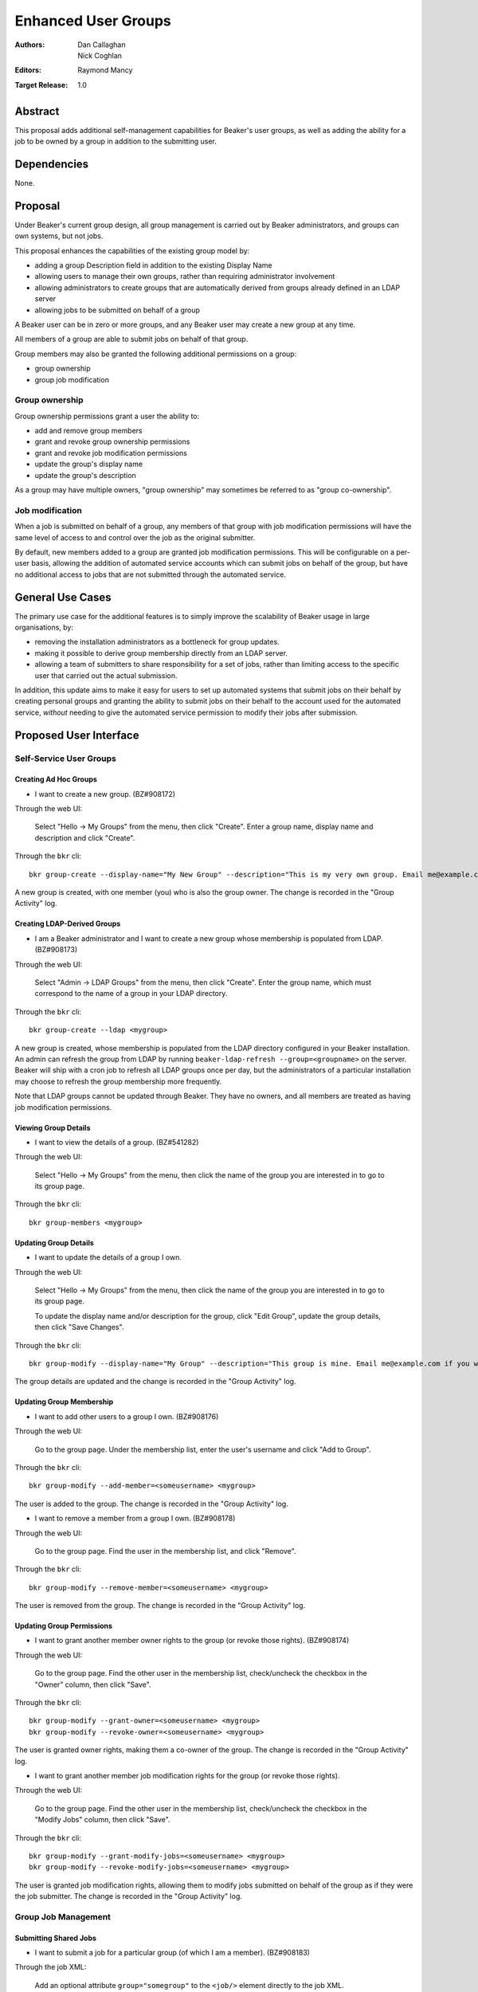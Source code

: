 .. _proposal-enhanced-user-groups:

Enhanced User Groups
====================

:Authors: Dan Callaghan, Nick Coghlan
:Editors: Raymond Mancy
:Target Release: 1.0


Abstract
--------

This proposal adds additional self-management capabilities for Beaker's
user groups, as well as adding the ability for a job to be owned by a group
in addition to the submitting user.


Dependencies
------------

None.


Proposal
--------

Under Beaker's current group design, all group management is carried out
by Beaker administrators, and groups can own systems, but not jobs.

This proposal enhances the capabilities of the existing group model by:

* adding a group Description field in addition to the existing Display Name
* allowing users to manage their own groups, rather than requiring
  administrator involvement
* allowing administrators to create groups that are automatically derived
  from groups already defined in an LDAP server
* allowing jobs to be submitted on behalf of a group

A Beaker user can be in zero or more groups, and any Beaker user may
create a new group at any time.

All members of a group are able to submit jobs on behalf of that group.

Group members may also be granted the following additional permissions
on a group:

* group ownership
* group job modification


Group ownership
~~~~~~~~~~~~~~~

Group ownership permissions grant a user the ability to:

* add and remove group members
* grant and revoke group ownership permissions
* grant and revoke job modification permissions
* update the group's display name
* update the group's description

As a group may have multiple owners, "group ownership" may sometimes
be referred to as "group co-ownership".


Job modification
~~~~~~~~~~~~~~~~

When a job is submitted on behalf of a group, any members of that group
with job modification permissions will have the same level of access to
and control over the job as the original submitter.

By default, new members added to a group are granted job modification
permissions. This will be configurable on a per-user basis, allowing the
addition of automated service accounts which can submit jobs on behalf
of the group, but have no additional access to jobs that are not
submitted through the automated service.


General Use Cases
-----------------

The primary use case for the additional features is to simply improve the
scalability of Beaker usage in large organisations, by:

* removing the installation administrators as a bottleneck for group updates.
* making it possible to derive group membership directly from an LDAP
  server.
* allowing a team of submitters to share responsibility for a set of jobs,
  rather than limiting access to the specific user that carried out the
  actual submission.

In addition, this update aims to make it easy for users to set up automated
systems that submit jobs on their behalf by creating personal groups and
granting the ability to submit jobs on their behalf to the account used
for the automated service, *without* needing to give the automated service
permission to modify their jobs after submission.


Proposed User Interface
-----------------------

Self-Service User Groups
~~~~~~~~~~~~~~~~~~~~~~~~

Creating Ad Hoc Groups
^^^^^^^^^^^^^^^^^^^^^^

* I want to create a new group. (BZ#908172)

Through the web UI:

   Select "Hello -> My Groups" from the menu, then click "Create". Enter
   a group name, display name and description and click "Create".

Through the ``bkr`` cli::

   bkr group-create --display-name="My New Group" --description="This is my very own group. Email me@example.com if you want to be included." <mynewgroup>

A new group is created, with one member (you) who is also the group owner.
The change is recorded in the "Group Activity" log.


Creating LDAP-Derived Groups
^^^^^^^^^^^^^^^^^^^^^^^^^^^^

* I am a Beaker administrator and I want to create a new group whose
  membership is populated from LDAP. (BZ#908173)

Through the web UI:

   Select "Admin -> LDAP Groups" from the menu, then click "Create". Enter
   the  group name, which must correspond to the name of a group in your
   LDAP directory.

Through the ``bkr`` cli::

   bkr group-create --ldap <mygroup>

A new group is created, whose membership is populated from the LDAP
directory configured in your Beaker installation. An admin can refresh the
group from LDAP by running ``beaker-ldap-refresh --group=<groupname>``
on the server. Beaker will ship with a cron job to refresh all LDAP groups
once per day, but the administrators of a particular installation may
choose to refresh the group membership more frequently.

Note that LDAP groups cannot be updated through Beaker. They have no
owners, and all members are treated as having job modification permissions.


Viewing Group Details
^^^^^^^^^^^^^^^^^^^^^

* I want to view the details of a group. (BZ#541282)

Through the web UI:

   Select "Hello -> My Groups" from the menu, then click the name of the
   group you are interested in to go to its group page.

Through the ``bkr`` cli::

   bkr group-members <mygroup>


Updating Group Details
^^^^^^^^^^^^^^^^^^^^^^

* I want to update the details of a group I own.

Through the web UI:

   Select "Hello -> My Groups" from the menu, then click the name of the
   group you are interested in to go to its group page.

   To update the display name and/or description for the group, click
   "Edit Group", update the group details, then click "Save Changes".

Through the ``bkr`` cli::

   bkr group-modify --display-name="My Group" --description="This group is mine. Email me@example.com if you want to be included." <mynewgroup>

The group details are updated and the change is recorded in the
"Group Activity" log.


Updating Group Membership
^^^^^^^^^^^^^^^^^^^^^^^^^

* I want to add other users to a group I own. (BZ#908176)

Through the web UI:

   Go to the group page. Under the membership list, enter the user's
   username and click "Add to Group".

Through the ``bkr`` cli::

   bkr group-modify --add-member=<someusername> <mygroup>

The user is added to the group. The change is recorded in the
"Group Activity" log.

* I want to remove a member from a group I own. (BZ#908178)

Through the web UI:

   Go to the group page. Find the user in the membership list, and click "Remove".

Through the ``bkr`` cli::

   bkr group-modify --remove-member=<someusername> <mygroup>

The user is removed from the group. The change is recorded in the
"Group Activity" log.


Updating Group Permissions
^^^^^^^^^^^^^^^^^^^^^^^^^^

* I want to grant another member owner rights to the group (or revoke
  those rights). (BZ#908174)

Through the web UI:

   Go to the group page. Find the other user in the membership list,
   check/uncheck the checkbox in the "Owner" column, then click "Save".

Through the ``bkr`` cli::

   bkr group-modify --grant-owner=<someusername> <mygroup>
   bkr group-modify --revoke-owner=<someusername> <mygroup>

The user is granted owner rights, making them a co-owner of the group.
The change is recorded in the "Group Activity" log.

* I want to grant another member job modification rights for the group (or
  revoke those rights).

Through the web UI:

   Go to the group page. Find the other user in the membership list,
   check/uncheck the checkbox in the "Modify Jobs" column, then click
   "Save".

Through the ``bkr`` cli::

   bkr group-modify --grant-modify-jobs=<someusername> <mygroup>
   bkr group-modify --revoke-modify-jobs=<someusername> <mygroup>

The user is granted job modification rights, allowing them to modify jobs
submitted on behalf of the group as if they were the job submitter.
The change is recorded in the "Group Activity" log.


Group Job Management
~~~~~~~~~~~~~~~~~~~~

Submitting Shared Jobs
^^^^^^^^^^^^^^^^^^^^^^

* I want to submit a job for a particular group (of which I am a member).
  (BZ#908183)

Through the job XML:

  Add an optional attribute ``group="somegroup"`` to the ``<job/>`` element
  directly to the job XML.

Through the ``bkr`` cli::

  Pass the ``--job-group=somegroup`` option to a workflow command.

The job will be owned by that group and the user that submitted the job.
There can be only one "job-group" per job, thus multiple groups having ownership
of a single job is not possible. All members of the group with job modification
permissions will be able to ack/nack, change priority, edit whiteboard, and
change retention tag.  The root password used in the job will be the group
root password (if one is set), otherwise it will be the root password set in
the preferences of the submitting user. The public SSH keys of all group
members with job modification permissions will be added to
``/root/.ssh/authorized_keys``.


Viewing Shared Jobs
^^^^^^^^^^^^^^^^^^^

* I want to view a list of jobs for all groups of which I am a member.
  (BZ#908185)

The default filter for the "My Jobs" page will include all jobs the user
can manage, including those the user submitted themselves, as well as
those submitted on behalf of a group where the user has job modification
permissions.

* I want to view a list of jobs for a particular group.

Both the "My Jobs" page and the main job list will allow filtering by
the owning group. This will permit users to display jobs owned by
particular groups (whether they are a member of those groups or not), as
well as displaying only the jobs that were not submitted on behalf of a
group at all.


Root Password Configuration
^^^^^^^^^^^^^^^^^^^^^^^^^^^

* I want to set the shared root password to be used in all jobs for a
  particular group. (BZ#908186)

Through the web UI:

  Go to the group page. Enter the root password in the "Root Password" field
  and click "Save". The root password may be given in hashed form (suitable
  for inclusion in ``/etc/shadow``) or in the clear.

Through the ``bkr`` cli::

  bkr group-modify --root-password=<thevalue>

The given root password will be used when provisioning jobs for this group.
It will be visible on the group page to other members of the group. If the
password is given in the clear Beaker will *not* automatically hash it
before storing, to make it easier to share amongst the group (This
behaviour deliberately differs from that for individual root passwords set
on the Preferences page - when given in the clear, individual passwords are
automatically hashed before storage).

Changes to the group's root password are recorded in the "Group Activity"
log. The activity log only records when the change occurred, and the user
that made the  change - the password itself is not recorded in the activity
log, not even in hashed form).

.. note::

   It is *strongly* recommended that group members upload their public
   SSH keys (which will be automatically added to systems provisioned
   for group jobs) rather than setting a shared root password for the
   group.


Upgrading Existing Beaker Installations
---------------------------------------

All members of existing groups in a Beaker installation will be granted
job modifications permissions for each group where they are a member.

This means that groups that already existed in a Beaker installations will
not have any designated owners after the installation is upgraded. After
upgrading, users and administrators of the Beaker installation will
need to coordinate the initial allocation of ownership privileges to
members of existing groups, as well as deciding which groups can be deleted
and replaced with LDAP group references.


Deferred Features
-----------------

These additional features are under consideration, but have been deliberately
omitted in order to reduce the complexity of the initial iteration of the
design:

* Adding other groups as members of a group. The initial iteration
  does not allow groups to be members of other groups, which introduces
  potential concerns about scalability in large organisations. A subgroups
  model, with an implementation based on the `Closure Table`_ design, would
  address this concern. If there's time, we'll look into adding this to 1.0,
  otherwise it will be considered for inclusion in 1.1.

  The draft web UI design is the same as that for managing group members, but
  using the "Sub-group" list instead of the "Members" list. For the CLI::

     bkr group-modify --add-subgroup=<groupname> <mygroup>
     bkr group-modify --remove-subgroup=<groupname> <mygroup>
     bkr group-modify --grant-owner-subgroup=<groupname> <mygroup>
     bkr group-modify --revoke-owner-subgroup=<groupname> <mygroup>
     bkr group-modify --grant-modify-jobs-subgroup=<groupname> <mygroup>
     bkr group-modify --revoke-modify-jobs-subgroup=<groupname> <mygroup>

  Beaker will not permit a group to be a member of another group if it forms
  a cycle.

  This feature will also make it possible to have an LDAP-defined group as
  part of a group that also allows manual addition of members through
  Beaker.

  .. _Closure Table: http://stackoverflow.com/questions/192220/what-is-the-most-efficient-elegant-way-to-parse-a-flat-table-into-a-tree/192462#192462

* User-level self service to request group membership (including the
  associated queue interface for group owners to approve/deny requests),
  or to remove yourself from groups. This capability is likely to be added
  in a later iteration. In the meantime, group owners may include
  information on requesting membership in the group description, and
  the list of group owners will be visible in the web UI.

* More fine-grained group permissions. The initial iteration has only three
  effective levels of access, job submission accounts, ordinary group members
  and group (co-)owners. It may be desirable to separate out the last level
  further in a future release:

  * Add/remove members (currently allowed for all co-owners)
  * Grant/revoke co-ownership (currently allowed for all co-owners)
  * Modify group display name and description (currently allowed for all co-owners)

  For ordinary members, it may also be desirable to separate out:

  * Ability to log into provisioned systems based on their SSH key (currently
    allowed for all group members with job modification privileges and a
    public SSH key registered in Beaker)
  * Ability to ack/nack job results (currently allowed for all group members
    with job modification privileges)
  * Ability to change the associated product (currently allowed for all
    group members with job modification privileges)
  * Ability to change the job retention policy (currently allowed for all
    group members with job modification privileges)

* Group deletion. The initial iteration does not allow groups to be deleted,
  or even hidden. If subgroup management is added, and the associated UI
  includes some form of list for group selection, then it is likely that
  group owners will be granted the ability to mark a group as *hidden*, so
  it doesn't show up in such lists. Creating a usable UI for the
  :ref:`proposal-system-pools` proposal may also lead to this feature
  being implemented.

* Default groups for job submission. The initial iteration always defaults to
  no group assocation for submitted jobs. It may be desirable to allow users
  to designate a "default group" for their jobs, such that members of that
  group will be granted access to their jobs if no other group is specified.

* Changing the group of a job after submission. While this is potentially
  useful in some respects, it will mean that the state of the provisioned
  systems (at least the set of authorized SSH keys and potentially the
  root password) will no longer match the nominated group. It may make more
  sense to allow additional groups to be granted edit access on the job
  


